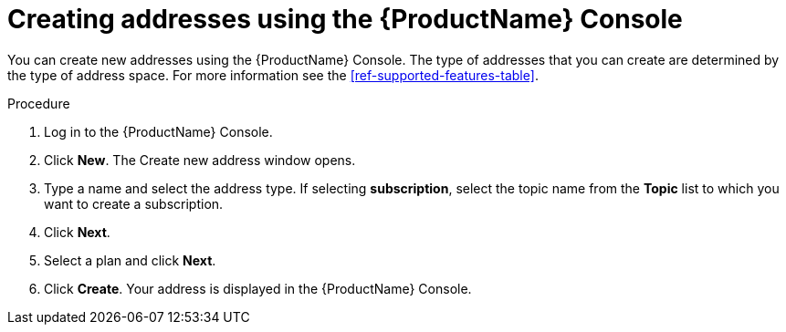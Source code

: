 // Module included in the following assemblies:
//
// assembly-.adoc

[id='create-address-console-{context}']
= Creating addresses using the {ProductName} Console

You can create new addresses using the {ProductName} Console. The type of addresses that you can create are determined by the type of address space. For more information see the xref:ref-supported-features-table[].

.Procedure

. Log in to the {ProductName} Console.

. Click *New*. The Create new address window opens.

. Type a name and select the address type. If selecting *subscription*, select the topic name from the *Topic* list to which you want to create a subscription.

. Click *Next*.

. Select a plan and click *Next*.

. Click *Create*. Your address is displayed in the {ProductName} Console.

